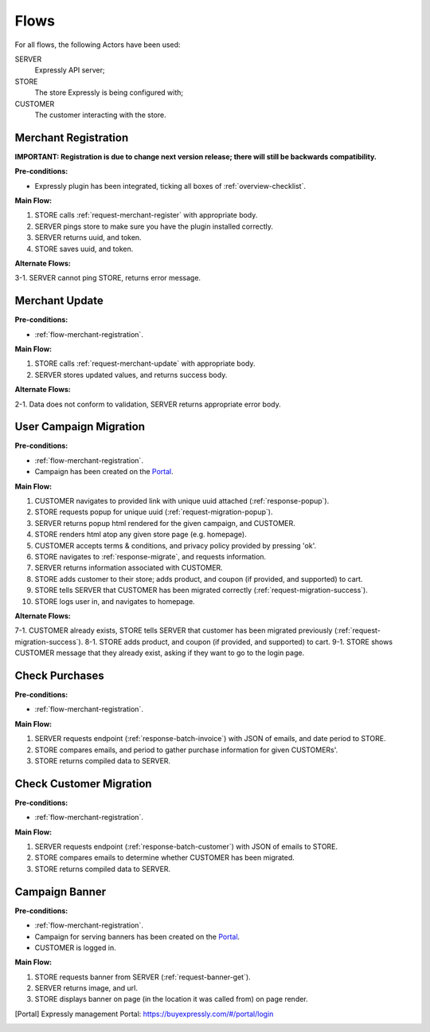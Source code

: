 Flows
=====

For all flows, the following Actors have been used:

SERVER
    Expressly API server;
STORE
    The store Expressly is being configured with;
CUSTOMER
    The customer interacting with the store.

.. _flow-merchant-registration:

Merchant Registration
---------------------
**IMPORTANT: Registration is due to change next version release; there will still be backwards compatibility.**

**Pre-conditions:**

- Expressly plugin has been integrated, ticking all boxes of :ref:`overview-checklist`.

**Main Flow:**

1. STORE calls :ref:`request-merchant-register` with appropriate body.
2. SERVER pings store to make sure you have the plugin installed correctly.
3. SERVER returns uuid, and token.
4. STORE saves uuid, and token.

**Alternate Flows:**

3-1. SERVER cannot ping STORE, returns error message.

.. _flow-merchant-update:

Merchant Update
---------------

**Pre-conditions:**

- :ref:`flow-merchant-registration`.

**Main Flow:**

1. STORE calls :ref:`request-merchant-update` with appropriate body.
2. SERVER stores updated values, and returns success body.

**Alternate Flows:**

2-1. Data does not conform to validation, SERVER returns appropriate error body.

.. _flow-migration:

User Campaign Migration
-----------------------

**Pre-conditions:**

- :ref:`flow-merchant-registration`.
- Campaign has been created on the Portal_.

**Main Flow:**

1. CUSTOMER navigates to provided link with unique uuid attached (:ref:`response-popup`).
2. STORE requests popup for unique uuid (:ref:`request-migration-popup`).
3. SERVER returns popup html rendered for the given campaign, and CUSTOMER.
4. STORE renders html atop any given store page (e.g. homepage).
5. CUSTOMER accepts terms & conditions, and privacy policy provided by pressing 'ok'.
6. STORE navigates to :ref:`response-migrate`, and requests information.
7. SERVER returns information associated with CUSTOMER.
8. STORE adds customer to their store; adds product, and coupon (if provided, and supported) to cart.
9. STORE tells SERVER that CUSTOMER has been migrated correctly (:ref:`request-migration-success`).
10. STORE logs user in, and navigates to homepage.

**Alternate Flows:**

7-1. CUSTOMER already exists, STORE tells SERVER that customer has been migrated previously (:ref:`request-migration-success`).
8-1. STORE adds product, and coupon (if provided, and supported) to cart.
9-1. STORE shows CUSTOMER message that they already exist, asking if they want to go to the login page.

.. _flow-bulk-invoice:

Check Purchases
---------------

**Pre-conditions:**

- :ref:`flow-merchant-registration`.

**Main Flow:**

1. SERVER requests endpoint (:ref:`response-batch-invoice`) with JSON of emails, and date period to STORE.
2. STORE compares emails, and period to gather purchase information for given CUSTOMERs'.
3. STORE returns compiled data to SERVER.

.. _flow-bulk-customers:

Check Customer Migration
------------------------

**Pre-conditions:**

- :ref:`flow-merchant-registration`.

**Main Flow:**

1. SERVER requests endpoint (:ref:`response-batch-customer`) with JSON of emails to STORE.
2. STORE compares emails to determine whether CUSTOMER has been migrated.
3. STORE returns compiled data to SERVER.

.. _flow-banner:

Campaign Banner
---------------

**Pre-conditions:**

- :ref:`flow-merchant-registration`.
- Campaign for serving banners has been created on the Portal_.
- CUSTOMER is logged in.

**Main Flow:**

1. STORE requests banner from SERVER (:ref:`request-banner-get`).
2. SERVER returns image, and url.
3. STORE displays banner on page (in the location it was called from) on page render.


.. [Portal] Expressly management Portal: https://buyexpressly.com/#/portal/login